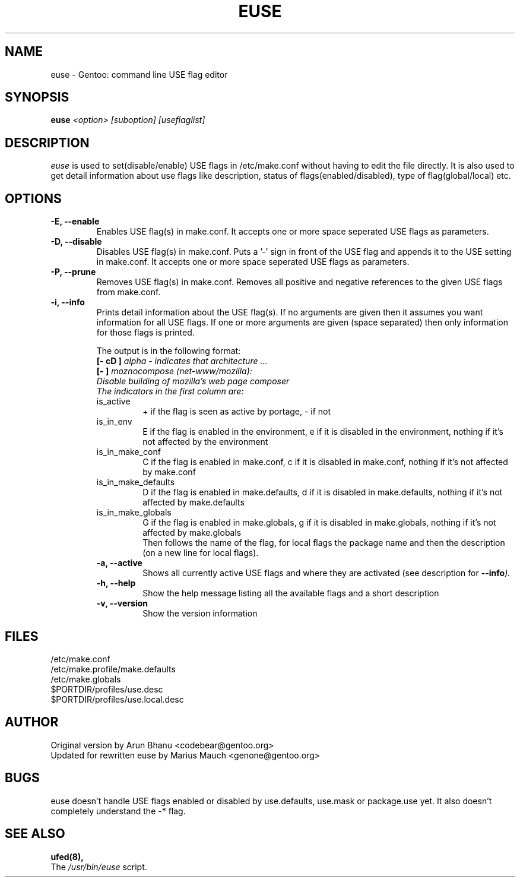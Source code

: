 .TH "EUSE" "1" "2004-10-17" "Gentoo Linux" "Gentoo Toolkit"
.SH "NAME"
euse \- Gentoo: command line USE flag editor
.SH "SYNOPSIS"
.B euse
\fI<option> [suboption] [useflaglist]\fB
.SH "DESCRIPTION"
.PP 
.I euse
is used to set(disable/enable) USE flags in /etc/make.conf without having to edit
the file directly. It is also used to get detail information about use flags
like description, status of flags(enabled/disabled), type of flag(global/local)
etc.
.SH "OPTIONS "
.TP 
\fB\-E, \-\-enable\fI
Enables USE flag(s) in make.conf. It accepts one or more space seperated 
USE flags as parameters.
.TP 
\fB\-D, \-\-disable\fI
Disables USE flag(s) in make.conf. Puts a '\-' sign in front of the USE flag
and appends it to the USE setting in make.conf. It accepts one or more 
space seperated USE flags as parameters.
.TP 
\fB\-P, \-\-prune\fI
Removes USE flag(s) in make.conf. Removes all positive and negative references to
the given USE flags from make.conf.
.TP 
\fB\-i, \-\-info\fI
Prints detail information about the USE flag(s). If no arguments are given then
it assumes you want information for all USE flags. If one or more
arguments are given (space separated) then only information for those flags is
printed. 
.sp
.RS
The output is in the following format:
.br 
\fB[\- cD ]\fI alpha \- indicates that architecture ...
.br 
\fB[\-   ]\fI moznocompose (net\-www/mozilla):
.br 
Disable building of mozilla's web page composer 
.br 
The indicators in the first column are:
.IP is_active
+ if the flag is seen as active by portage, \- if not
.IP is_in_env
E if the flag is enabled in the environment, e if it is
disabled in the environment, nothing if it's not affected
by the environment
.IP is_in_make_conf
C if the flag is enabled in make.conf, c if it is
disabled in make.conf, nothing if it's not affected
by make.conf
.IP is_in_make_defaults
D if the flag is enabled in make.defaults, d if it is
disabled in make.defaults, nothing if it's not affected
by make.defaults
.IP is_in_make_globals
G if the flag is enabled in make.globals, g if it is
disabled in make.globals, nothing if it's not affected
by make.globals
.br 
Then follows the name of the flag, for local flags the
package name and then the description (on a new line for
local flags).
.TP 
\fB\-a, \-\-active\fI
Shows all currently active USE flags and where they are activated (see 
description for \fB\-\-info\fI).
.TP 
\fB\-h, \-\-help\fI
Show the help message listing all the available flags and a short description
.TP 
\fB\-v, \-\-version\fI
Show the version information
.SH "FILES"
/etc/make.conf
.br 
/etc/make.profile/make.defaults
.br 
/etc/make.globals
.br 
$PORTDIR/profiles/use.desc
.br 
$PORTDIR/profiles/use.local.desc
.br 

.SH "AUTHOR"
Original version by Arun Bhanu <codebear@gentoo.org>
.br 
Updated for rewritten euse by Marius Mauch <genone@gentoo.org>
.SH "BUGS"
euse doesn't handle USE flags enabled or disabled by use.defaults, use.mask
or package.use yet. It also doesn't completely understand the \-* flag.
.SH "SEE ALSO"
.BR ufed(8), 
.TP 
The \fI/usr/bin/euse\fR script. 
